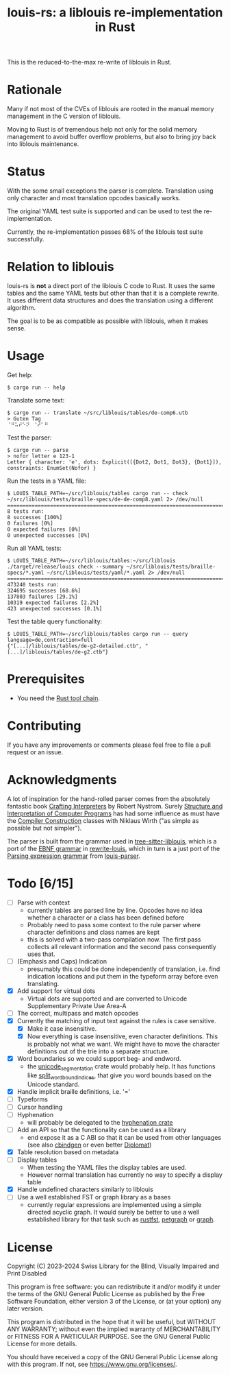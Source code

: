 #+title: louis-rs: a liblouis re-implementation in Rust

This is the reduced-to-the-max re-write of liblouis in Rust.

* Rationale
Many if not most of the CVEs of liblouis are rooted in the manual
memory management in the C version of liblouis.

Moving to Rust is of tremendous help not only for the solid memory
management to avoid buffer overflow problems, but also to bring joy
back into liblouis maintenance.

* Status
With the some small exceptions the parser is complete. Translation
using only character and most translation opcodes basically works.

The original YAML test suite is supported and can be used to test the
re-implementation.

Currently, the re-implementation passes 68% of the liblouis test suite
successfully.

* Relation to liblouis

louis-rs is *not* a direct port of the liblouis C code to Rust. It
uses the same tables and the same YAML tests but other than that it is
a complete rewrite. It uses different data structures and does the
translation using a different algorithm.

The goal is to be as compatible as possible with liblouis, when it
makes sense.

* Usage

Get help:

#+BEGIN_SRC shell
  $ cargo run -- help
#+END_SRC

Translate some text:

#+BEGIN_SRC shell
  $ cargo run -- translate ~/src/liblouis/tables/de-comp6.utb 
  > Guten Tag
  ⠈⠛⠥⠞⠑⠝⠀⠈⠞⠁⠛⠀
#+END_SRC

Test the parser:

#+BEGIN_SRC shell
  $ cargo run -- parse
  > nofor letter e 123-1
  Letter { character: 'e', dots: Explicit([{Dot2, Dot1, Dot3}, {Dot1}]), constraints: EnumSet(Nofor) }
#+END_SRC

Run the tests in a YAML file:

#+begin_src shell
  $ LOUIS_TABLE_PATH=~/src/liblouis/tables cargo run -- check ~/src/liblouis/tests/braille-specs/de-de-comp8.yaml 2> /dev/null
  ================================================================================
  8 tests run:
  8 successes [100%]
  0 failures [0%]
  0 expected failures [0%]
  0 unexpected successes [0%]
#+end_src

Run all YAML tests:

#+BEGIN_SRC shell
  $ LOUIS_TABLE_PATH=~/src/liblouis/tables:~/src/liblouis ./target/release/louis check --summary ~/src/liblouis/tests/braille-specs/*.yaml ~/src/liblouis/tests/yaml/*.yaml 2> /dev/null 
  ================================================================================
  473240 tests run:
  324695 successes [68.6%]
  137803 failures [29.1%]
  10319 expected failures [2.2%]
  423 unexpected successes [0.1%]
#+END_SRC

Test the table query functionality:

#+BEGIN_SRC shell
  $ LOUIS_TABLE_PATH=~/src/liblouis/tables cargo run -- query language=de,contraction=full
  {"[...]/liblouis/tables/de-g2-detailed.ctb", "[...]/liblouis/tables/de-g2.ctb"}
#+END_SRC

* Prerequisites

- You need the [[https://www.rust-lang.org/][Rust tool chain]].

* Contributing
If you have any improvements or comments please feel free to file a
pull request or an issue.

* Acknowledgments

A lot of inspiration for the hand-rolled parser comes from the
absolutely fantastic book [[https://craftinginterpreters.com/][Crafting Interpreters]] by Robert Nystrom.
Surely [[http://mitpress.mit.edu/9780262510875/structure-and-interpretation-of-computer-programs/][Structure and Interpretation of Computer Programs]] has had some
influence as must have the [[https://people.inf.ethz.ch/wirth/CompilerConstruction/CompilerConstruction1.pdf][Compiler Construction]] classes with Niklaus
Wirth ("as simple as possible but not simpler").

The parser is built from the grammar used in [[https://github.com/liblouis/tree-sitter-liblouis][tree-sitter-liblouis]],
which is a port of the [[https://en.wikipedia.org/wiki/Extended_Backus%E2%80%93Naur_form][EBNF grammar]] in [[https://github.com/liblouis/rewrite-louis][rewrite-louis]], which in turn is
a just port of the [[https://en.wikipedia.org/wiki/Parsing_expression_grammar][Parsing expression grammar]] from [[https://github.com/liblouis/louis-parser][louis-parser]].

* Todo [6/15]
- [ ] Parse with context
  - currently tables are parsed line by line. Opcodes have no idea
    whether a character or a class has been defined before
  - Probably need to pass some context to the rule parser where
    character definitions and class names are kept
  - this is solved with a two-pass compilation now. The first pass
    collects all relevant information and the second pass consequently
    uses that.
- [ ] (Emphasis and Caps) Indication
  - presumably this could be done independently of translation, i.e.
    find indication locations and put them in the typeform array
    before even translating.
- [X] Add support for virtual dots
  - Virtual dots are supported and are converted to Unicode Supplementary Private Use Area-A
- [ ] The correct, multipass and match opcodes
- [X] Currently the matching of input text against the rules is case
  sensitive.
  - [X] Make it case insensitive.
  - [X] Now everything is case insensitive, even character
    definitions. This is probably not what we want. We might have to
    move the character definitions out of the trie into a separate
    structure.
- [X] Word boundaries so we could support beg- and endword.
  - the [[https://docs.rs/unicode-segmentation/latest/unicode_segmentation/][unicode_segmentation]] crate would probably help. It has
    functions like [[https://docs.rs/unicode-segmentation/latest/unicode_segmentation/trait.UnicodeSegmentation.html#tymethod.split_word_bound_indices][split_word_bound_indices]], that give you word bounds
    based on the Unicode standard.
- [X] Handle implicit braille definitions, i.e. '='
- [ ] Typeforms
- [ ] Cursor handling
- [ ] Hyphenation
  - will probably be delegated to the [[https://docs.rs/hyphenation/latest/hyphenation/][hyphenation crate]]
- [ ] Add an API so that the functionality can be used as a library
  - end expose it as a C ABI so that it can be used from other
    languages (see also [[https://github.com/mozilla/cbindgen][cbindgen]] or even better [[https://github.com/rust-diplomat/diplomat][Diplomat]])
- [X] Table resolution based on metadata
- [ ] Display tables
  - When testing the YAML files the display tables are used.
  - However normal translation has currently no way to specify a
    display table
- [X] Handle undefined characters similarly to liblouis
- [ ] Use a well established FST or graph library as a bases
  - currently regular expressions are implemented using a simple
    directed acyclic graph. It would surely be better to use a well
    established library for that task such as [[https://github.com/garvys-org/rustfst][rustfst]], [[https://crates.io/crates/petgraph][petgraph]] or
    [[https://github.com/neo4j-labs/graph][graph]].

* License

Copyright (C) 2023-2024 Swiss Library for the Blind, Visually Impaired
and Print Disabled

This program is free software: you can redistribute it and/or modify
it under the terms of the GNU General Public License as published by
the Free Software Foundation, either version 3 of the License, or
(at your option) any later version.

This program is distributed in the hope that it will be useful,
but WITHOUT ANY WARRANTY; without even the implied warranty of
MERCHANTABILITY or FITNESS FOR A PARTICULAR PURPOSE.  See the
GNU General Public License for more details.

You should have received a copy of the GNU General Public License
along with this program.  If not, see
<https://www.gnu.org/licenses/>.
